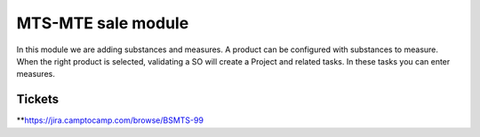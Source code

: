 ===================
MTS-MTE sale module
===================

In this module we are adding substances and measures. A product can be configured
with substances to measure.
When the right product is selected, validating a SO will create a Project and related tasks.
In these tasks you can enter measures.

Tickets
-------
**https://jira.camptocamp.com/browse/BSMTS-99
